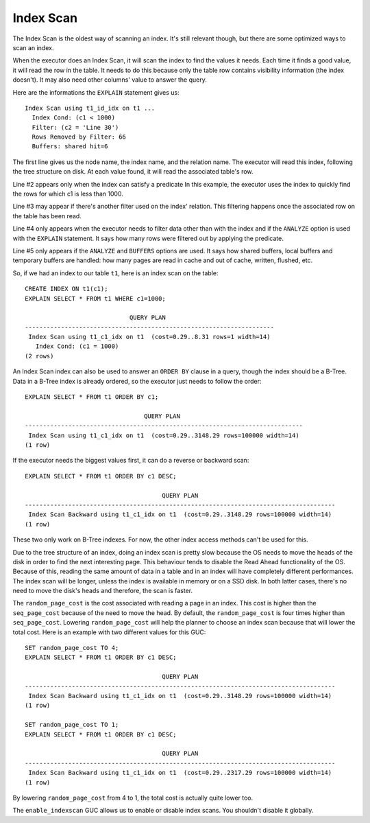 Index Scan
==========

The Index Scan is the oldest way of scanning an index. It's still relevant
though, but there are some optimized ways to scan an index.

When the executor does an Index Scan, it will scan the index to find the
values it needs. Each time it finds a good value, it will read the row in the
table. It needs to do this because only the table row contains visibility
information (the index doesn't). It may also need other columns' value to
answer the query.

Here are the informations the ``EXPLAIN`` statement gives us::

   Index Scan using t1_id_idx on t1 ...
     Index Cond: (c1 < 1000)
     Filter: (c2 = 'Line 30')
     Rows Removed by Filter: 66
     Buffers: shared hit=6

The first line gives us the node name, the index name, and the relation name.
The executor will read this index, following the tree structure on disk. At
each value found, it will read the associated table's row.

Line #2 appears only when the index can satisfy a predicate In this example,
the executor uses the index to quickly find the rows for which c1 is less than
1000.

Line #3 may appear if there's another filter used on the index' relation. This
filtering happens once the associated row on the table has been read.

Line #4 only appears when the executor needs to filter data other than with
the index and if the ``ANALYZE`` option is used with the ``EXPLAIN``
statement.  It says how many rows were filtered out by applying the predicate.

Line #5 only appears if the ``ANALYZE`` and ``BUFFERS`` options are used. It
says how shared buffers, local buffers and temporary buffers are handled: how
many pages are read in cache and out of cache, written, flushed, etc.

So, if we had an index to our table ``t1``, here is an index scan on the
table::

   CREATE INDEX ON t1(c1);
   EXPLAIN SELECT * FROM t1 WHERE c1=1000;

                                QUERY PLAN
   ---------------------------------------------------------------------
    Index Scan using t1_c1_idx on t1  (cost=0.29..8.31 rows=1 width=14)
      Index Cond: (c1 = 1000)
   (2 rows)

An Index Scan index can also be used to answer an ``ORDER BY`` clause in a
query, though the index should be a B-Tree. Data in a B-Tree index is already
ordered, so the executor just needs to follow the order::

   EXPLAIN SELECT * FROM t1 ORDER BY c1;

                                    QUERY PLAN
   -----------------------------------------------------------------------------
    Index Scan using t1_c1_idx on t1  (cost=0.29..3148.29 rows=100000 width=14)
   (1 row)

If the executor needs the biggest values first, it can do a reverse or
backward scan::

   EXPLAIN SELECT * FROM t1 ORDER BY c1 DESC;

                                         QUERY PLAN
   --------------------------------------------------------------------------------------
    Index Scan Backward using t1_c1_idx on t1  (cost=0.29..3148.29 rows=100000 width=14)
   (1 row)

These two only work on B-Tree indexes. For now, the other index access methods
can't be used for this.

Due to the tree structure of an index, doing an index scan is pretty slow
because the OS needs to move the heads of the disk in order to find the next
interesting page. This behaviour tends to disable the Read Ahead functionality
of the OS. Because of this, reading the same amount of data in a table and in
an index will have completely different performances. The index scan will be
longer, unless the index is available in memory or on a SSD disk. In both
latter cases, there's no need to move the disk's heads and therefore, the scan
is faster.

The ``random_page_cost`` is the cost associated with reading a page in an
index. This cost is higher than the ``seq_page_cost`` because of the need to
move the head. By default, the ``random_page_cost`` is four times higher than
``seq_page_cost``. Lowering ``random_page_cost`` will help the planner to
choose an index scan because that will lower the total cost. Here is an
example with two different values for this GUC::

   SET random_page_cost TO 4;
   EXPLAIN SELECT * FROM t1 ORDER BY c1 DESC;

                                         QUERY PLAN
   --------------------------------------------------------------------------------------
    Index Scan Backward using t1_c1_idx on t1  (cost=0.29..3148.29 rows=100000 width=14)
   (1 row)

   SET random_page_cost TO 1;
   EXPLAIN SELECT * FROM t1 ORDER BY c1 DESC;

                                         QUERY PLAN
   --------------------------------------------------------------------------------------
    Index Scan Backward using t1_c1_idx on t1  (cost=0.29..2317.29 rows=100000 width=14)
   (1 row)

By lowering ``random_page_cost`` from 4 to 1, the total cost is actually quite
lower too.

The ``enable_indexscan`` GUC allows us to enable or disable index scans. You
shouldn't disable it globally.
